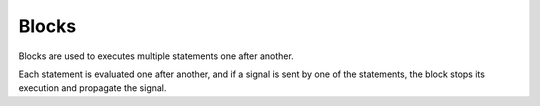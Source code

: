 Blocks
======

Blocks are used to executes multiple statements one after another.

.. syntax::
   **{** *{ statement:* <expr> *|* <var-decl> *|* <func-decl> **;** */}* **}**

Each statement is evaluated one after another,
and if a signal is sent by one of the statements,
the block stops its execution and propagate the signal.